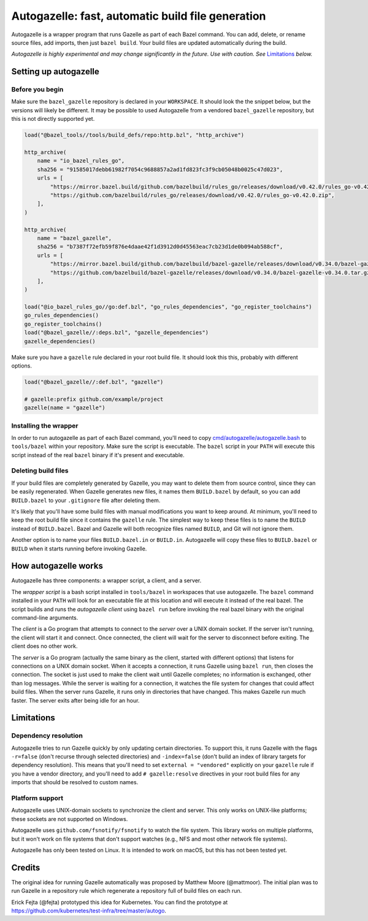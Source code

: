 Autogazelle: fast, automatic build file generation
==================================================

.. _cmd/autogazelle/autogazelle.bash: autogazelle.bash

Autogazelle is a wrapper program that runs Gazelle as part of each
Bazel command. You can add, delete, or rename source files, add imports, then
just ``bazel build``. Your build files are updated automatically during the
build.

*Autogazelle is highly experimental and may change significantly in the future.
Use with caution. See* `Limitations`_ *below.*

Setting up autogazelle
----------------------

Before you begin
~~~~~~~~~~~~~~~~

Make sure the ``bazel_gazelle`` repository is declared in your ``WORKSPACE``.
It should look the the snippet below, but the versions will likely be different.
It may be possible to used Autogazelle from a vendored ``bazel_gazelle``
repository, but this is not directly supported yet.

.. code:: bzl

    load("@bazel_tools//tools/build_defs/repo:http.bzl", "http_archive")

    http_archive(
        name = "io_bazel_rules_go",
        sha256 = "91585017debb61982f7054c9688857a2ad1fd823fc3f9cb05048b0025c47d023",
        urls = [
            "https://mirror.bazel.build/github.com/bazelbuild/rules_go/releases/download/v0.42.0/rules_go-v0.42.0.zip",
            "https://github.com/bazelbuild/rules_go/releases/download/v0.42.0/rules_go-v0.42.0.zip",
        ],
    )

    http_archive(
        name = "bazel_gazelle",
        sha256 = "b7387f72efb59f876e4daae42f1d3912d0d45563eac7cb23d1de0b094ab588cf",
        urls = [
            "https://mirror.bazel.build/github.com/bazelbuild/bazel-gazelle/releases/download/v0.34.0/bazel-gazelle-v0.34.0.tar.gz",
            "https://github.com/bazelbuild/bazel-gazelle/releases/download/v0.34.0/bazel-gazelle-v0.34.0.tar.gz",
        ],
    )

    load("@io_bazel_rules_go//go:def.bzl", "go_rules_dependencies", "go_register_toolchains")
    go_rules_dependencies()
    go_register_toolchains()
    load("@bazel_gazelle//:deps.bzl", "gazelle_dependencies")
    gazelle_dependencies()

Make sure you have a ``gazelle`` rule declared in your root build file.
It should look this this, probably with different options.

.. code:: bzl

  load("@bazel_gazelle//:def.bzl", "gazelle")

  # gazelle:prefix github.com/example/project
  gazelle(name = "gazelle")

Installing the wrapper
~~~~~~~~~~~~~~~~~~~~~~

In order to run autogazelle as part of each Bazel command, you'll need to
copy `cmd/autogazelle/autogazelle.bash`_ to ``tools/bazel`` within your
repository. Make sure the script is executable. The ``bazel`` script in
your ``PATH`` will execute this script instead of the real ``bazel`` binary
if it's present and executable.

Deleting build files
~~~~~~~~~~~~~~~~~~~~

If your build files are completely generated by Gazelle, you may want to
delete them from source control, since they can be easily regenerated.
When Gazelle generates new files, it names them ``BUILD.bazel`` by default,
so you can add ``BUILD.bazel`` to your ``.gitignore`` file after deleting
them.

It's likely that you'll have some build files with manual modifications
you want to keep around. At minimum, you'll need to keep the root build
file since it contains the ``gazelle`` rule. The simplest way to keep these
files is to name the ``BUILD`` instead of ``BUILD.bazel``. Bazel and Gazelle
will both recognize files named ``BUILD``, and Git will not ignore them.

Another option is to name your files ``BUILD.bazel.in`` or ``BUILD.in``.
Autogazelle will copy these files to ``BUILD.bazel`` or ``BUILD`` when it
starts running before invoking Gazelle.

How autogazelle works
---------------------

Autogazelle has three components: a wrapper script, a client, and a server.

The *wrapper script* is a bash script installed in ``tools/bazel`` in workspaces
that use autogazelle. The ``bazel`` command installed in your ``PATH`` will look
for an executable file at this location and will execute it instead of the real
bazel. The script builds and runs the *autogazelle client* using ``bazel run``
before invoking the real bazel binary with the original command-line arguments.

The *client* is a Go program that attempts to connect to the *server*
over a UNIX domain socket. If the server isn't running, the client will
start it and connect. Once connected, the client will wait for the server
to disconnect before exiting. The client does no other work.

The *server* is a Go program (actually the same binary as the client, started
with different options) that listens for connections on a UNIX domain socket.
When it accepts a connection, it runs Gazelle using ``bazel run``, then closes
the connection. The socket is just used to make the client wait until Gazelle
completes; no information is exchanged, other than log messages.  While the
server is waiting for a connection, it watches the file system for changes that
could affect build files. When the server runs Gazelle, it runs only in
directories that have changed. This makes Gazelle run much faster. The server
exits after being idle for an hour.

Limitations
-----------

Dependency resolution
~~~~~~~~~~~~~~~~~~~~~

Autogazelle tries to run Gazelle quickly by only updating certain
directories. To support this, it runs Gazelle with the flags ``-r=false``
(don't recurse through selected directories) and ``-index=false`` (don't
build an index of library targets for dependency resolution). This means
that you'll need to set ``external = "vendored"`` explicitly on your ``gazelle``
rule if you have a vendor directory, and you'll need to add
``# gazelle:resolve`` directives in your root build files for any imports
that should be resolved to custom names.

Platform support
~~~~~~~~~~~~~~~~

Autogazelle uses UNIX-domain sockets to synchronize the client and server. This
only works on UNIX-like platforms; these sockets are not supported on Windows.

Autogazelle uses ``github.com/fsnotify/fsnotify`` to watch the file system. This
library works on multiple platforms, but it won't work on file systems that
don't support watches (e.g., NFS and most other network file systems).

Autogazelle has only been tested on Linux. It is intended to work on macOS, but
this has not been tested yet.

Credits
-------

The original idea for running Gazelle automatically was proposed by Matthew
Moore (@mattmoor). The initial plan was to run Gazelle in a repository rule
which regenerate a repository full of build files on each run.

Erick Fejta (@fejta) prototyped this idea for Kubernetes. You can find the
prototype at https://github.com/kubernetes/test-infra/tree/master/autogo.
